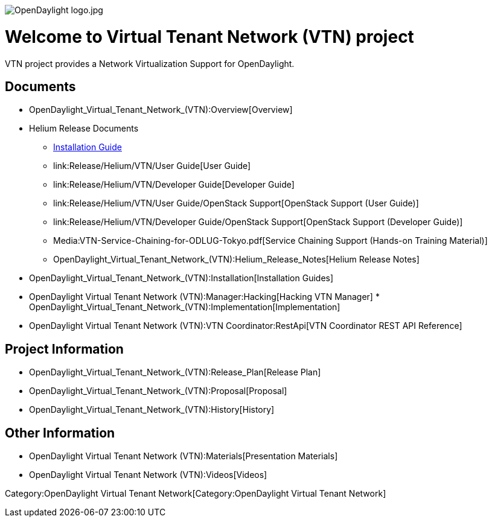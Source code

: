 image:OpenDaylight logo.jpg[OpenDaylight logo.jpg,title="OpenDaylight logo.jpg"]

[[welcome-to-virtual-tenant-network-vtn-project]]
= Welcome to Virtual Tenant Network (VTN) project

VTN project provides a Network Virtualization Support for OpenDaylight.

[[documents]]
== Documents

* OpenDaylight_Virtual_Tenant_Network_(VTN):Overview[Overview]
* Helium Release Documents
** link:Release/Helium/VTN/Installation_Guide[Installation Guide]
** link:Release/Helium/VTN/User Guide[User Guide]
** link:Release/Helium/VTN/Developer Guide[Developer Guide]
** link:Release/Helium/VTN/User Guide/OpenStack Support[OpenStack
Support (User Guide)]
** link:Release/Helium/VTN/Developer Guide/OpenStack Support[OpenStack
Support (Developer Guide)]
** Media:VTN-Service-Chaining-for-ODLUG-Tokyo.pdf[Service Chaining
Support (Hands-on Training Material)]
** OpenDaylight_Virtual_Tenant_Network_(VTN):Helium_Release_Notes[Helium
Release Notes]
* OpenDaylight_Virtual_Tenant_Network_(VTN):Installation[Installation
Guides]
* OpenDaylight Virtual Tenant Network (VTN):Manager:Hacking[Hacking VTN
Manager]
*
OpenDaylight_Virtual_Tenant_Network_(VTN):Implementation[Implementation]
* OpenDaylight Virtual Tenant Network (VTN):VTN Coordinator:RestApi[VTN
Coordinator REST API Reference]

[[project-information]]
== Project Information

* OpenDaylight_Virtual_Tenant_Network_(VTN):Release_Plan[Release Plan]
* OpenDaylight_Virtual_Tenant_Network_(VTN):Proposal[Proposal]
* OpenDaylight_Virtual_Tenant_Network_(VTN):History[History]

[[other-information]]
== Other Information

* OpenDaylight Virtual Tenant Network (VTN):Materials[Presentation
Materials]
* OpenDaylight Virtual Tenant Network (VTN):Videos[Videos]

Category:OpenDaylight Virtual Tenant Network[Category:OpenDaylight
Virtual Tenant Network]
